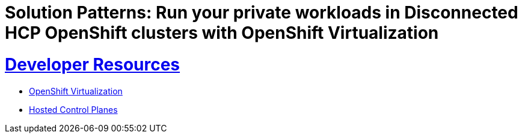 = Solution Patterns: Run your private workloads in Disconnected HCP OpenShift clusters with OpenShift Virtualization
:sectnums:
:sectlinks:
:doctype: book


= Developer Resources

* https://www.redhat.com/en/technologies/cloud-computing/openshift/virtualization[OpenShift Virtualization]
* https://docs.redhat.com/en/documentation/openshift_container_platform/4.18/html/hosted_control_planes/index[Hosted Control Planes]

